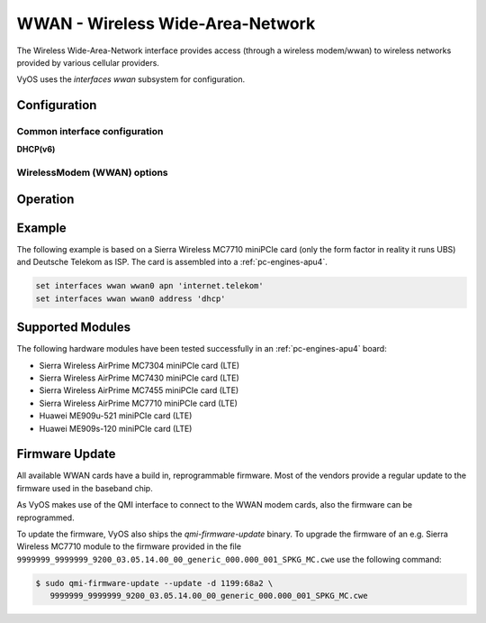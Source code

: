 .. _wwan-interface:

#################################
WWAN - Wireless Wide-Area-Network
#################################

The Wireless Wide-Area-Network interface provides access (through a wireless
modem/wwan) to wireless networks provided by various cellular providers.

VyOS uses the `interfaces wwan` subsystem for configuration.

*************
Configuration
*************

Common interface configuration
==============================

.. cmdinclude:: /_include/interface-address-with-dhcp.txt
   :var0: wwan
   :var1: wwan0


.. cmdinclude:: /_include/interface-description.txt
   :var0: wwan
   :var1: wwan0

.. cmdinclude:: /_include/interface-disable.txt
   :var0: wwan
   :var1: wwan0

.. cmdinclude:: /_include/interface-disable-link-detect.txt
   :var0: wwan
   :var1: wwan0

.. cmdinclude:: /_include/interface-mtu.txt
   :var0: wwan
   :var1: wwan0

.. cmdinclude:: /_include/interface-ip.txt
   :var0: wwan
   :var1: wwan0

.. cmdinclude:: /_include/interface-ipv6.txt
   :var0: wwan
   :var1: wwan0

.. cmdinclude:: /_include/interface-vrf.txt
   :var0: wwan
   :var1: wwan0

**DHCP(v6)**

.. cmdinclude:: /_include/interface-dhcp-options.txt
   :var0: wwan
   :var1: wwan0

.. cmdinclude:: /_include/interface-dhcpv6-options.txt
   :var0: wwan
   :var1: wwan0

.. cmdinclude:: /_include/interface-dhcpv6-prefix-delegation.txt
   :var0: wwan
   :var1: wwan0

WirelessModem (WWAN) options
============================

.. cfgcmd:: set interfaces wwan <interface> apn <apn>

  Every WWAN connection requires an :abbr:`APN (Access Point Name)` which is
  used by the client to dial into the ISPs network. This is a mandatory
  parameter. Contact your Service Provider for correct APN.


*********
Operation
*********

.. opcmd:: show interfaces wwan <interface>

  Show detailed information on given `<interface>`

  .. code-block:: none

    vyos@vyos:~$ show interfaces wwan wwan0
    wwan0: <BROADCAST,MULTICAST,UP,LOWER_UP> mtu 1500 qdisc pfifo_fast state UNKNOWN group default qlen 1000
        link/ether 02:c2:f3:00:01:02 brd ff:ff:ff:ff:ff:ff
        inet 10.155.144.12/30 brd 10.155.144.15 scope global dynamic wwan0
           valid_lft 7012sec preferred_lft 7012sec
        inet6 fe80::c2:f3ff:fe00:0102/64 scope link
           valid_lft forever preferred_lft forever

        RX:  bytes  packets  errors  dropped  overrun       mcast
               640        2       0        0        0           0
        TX:  bytes  packets  errors  dropped  carrier  collisions
              3229       16       0        0        0           0

.. opcmd:: show interfaces wwan <interface> summary

  Show detailed information summary on given `<interface>`

  .. code-block:: none

    vyos@vyos:~$ show interfaces wwan wwan0 summary
      --------------------------------
      General  |            dbus path: /org/freedesktop/ModemManager1/Modem/0
               |            device id: 79f4e9cc2e9fc8d4a3b8c8f6327c2e363170194d
      --------------------------------
      Hardware |         manufacturer: Sierra Wireless, Incorporated
               |                model: MC7710
               |             revision: SWI9200X_03.05.29.03ap r6485 CNSHZ-ED-XP0031 2014/12/02 17:53:15
               |         h/w revision: 1.0
               |            supported: gsm-umts, lte
               |              current: gsm-umts, lte
               |         equipment id: 358xxxxxxxxxxxx
      --------------------------------
      System   |               device: /sys/devices/pci0000:00/0000:00:13.0/usb3/3-1/3-1.3
               |              drivers: qcserial, qmi_wwan
               |               plugin: Generic
               |         primary port: cdc-wdm0
               |                ports: ttyUSB0 (qcdm), ttyUSB2 (at), cdc-wdm0 (qmi), wwan0 (net)
      --------------------------------
      Numbers  |                  own: 4917xxxxxxxx
      --------------------------------
      Status   |                 lock: sim-pin2
               |       unlock retries: sim-pin (3), sim-pin2 (3), sim-puk (10), sim-puk2 (10)
               |                state: connected
               |          power state: on
               |          access tech: lte
               |       signal quality: 63% (recent)
      --------------------------------
      Modes    |            supported: allowed: 2g; preferred: none
               |                       allowed: 3g; preferred: none
               |                       allowed: 4g; preferred: none
               |                       allowed: 2g, 3g; preferred: 3g
               |                       allowed: 2g, 3g; preferred: 2g
               |                       allowed: 2g, 4g; preferred: 4g
               |                       allowed: 2g, 4g; preferred: 2g
               |                       allowed: 3g, 4g; preferred: 3g
               |                       allowed: 3g, 4g; preferred: 4g
               |                       allowed: 2g, 3g, 4g; preferred: 4g
               |                       allowed: 2g, 3g, 4g; preferred: 3g
               |                       allowed: 2g, 3g, 4g; preferred: 2g
               |              current: allowed: 2g, 3g, 4g; preferred: 2g
      --------------------------------
      Bands    |            supported: egsm, dcs, pcs, utran-1, utran-8, eutran-1, eutran-3,
               |                       eutran-7, eutran-8, eutran-20
               |              current: egsm, dcs, pcs, utran-1, utran-8, eutran-1, eutran-3,
               |                       eutran-7, eutran-8, eutran-20
      --------------------------------
      IP       |            supported: ipv4, ipv6, ipv4v6
      --------------------------------
      3GPP     |                 imei: 358xxxxxxxxxxxx
               |          operator id: 26201
               |        operator name: Telekom.de
               |         registration: home
      --------------------------------
      3GPP EPS | ue mode of operation: ps-1
      --------------------------------
      SIM      |            dbus path: /org/freedesktop/ModemManager1/SIM/0
      --------------------------------
      Bearer   |            dbus path: /org/freedesktop/ModemManager1/Bearer/0


.. opcmd:: show interfaces wwan <interface> capabilities

  Show WWAN module hardware capabilities.

  .. code-block:: none

    vyos@vyos:~$ show interfaces wwan wwan0 capabilities
    Max TX channel rate: '50000000'
    Max RX channel rate: '100000000'
    Data Service: 'simultaneous-cs-ps'
    SIM: 'supported'
    Networks: 'gsm, umts, lte'
    Bands: 'gsm-dcs-1800, gsm-900-extended, gsm-900-primary, gsm-pcs-1900, wcdma-2100, wcdma-900'
    LTE bands: '1, 3, 7, 8, 20'

.. opcmd:: show interfaces wwan <interface> firmware

  Show WWAN module firmware.

  .. code-block:: none

    vyos@vyos:~$ show interfaces wwan wwan0 firmware
    Model: MC7710
    Boot version: SWI9200X_03.05.29.03bt r6485 CNSHZ-ED-XP0031 2014/12/02 17:33:08
    AMSS version: SWI9200X_03.05.29.03ap r6485 CNSHZ-ED-XP0031 2014/12/02 17:53:15
    SKU ID: unknown
    Package ID: unknown
    Carrier ID: 0
    Config version: unknown


.. opcmd:: show interfaces wwan <interface> imei

  Show WWAN module IMEI.

  .. code-block:: none

    vyos@vyos:~$ show interfaces wwan wwan0 imei
    ESN: '0'
    IMEI: '358xxxxxxxxxxxx'
    MEID: 'unknown'

.. opcmd:: show interfaces wwan <interface> imsi

  Show WWAN module IMSI.

  .. code-block:: none

    vyos@vyos:~$ show interfaces wwan wwan0 imsi
    IMSI: '262xxxxxxxxxxxx'

.. opcmd:: show interfaces wwan <interface> model

  Show WWAN module model.

  .. code-block:: none

    vyos@vyos:~$ show interfaces wwan wwan0 model
    Model: 'MC7710'

.. opcmd:: show interfaces wwan <interface> msisdn

  Show WWAN module MSISDN.

  .. code-block:: none

    vyos@vyos:~$ show interfaces wwan wwan0 msisdn
    MSISDN: '4917xxxxxxxx'

.. opcmd:: show interfaces wwan <interface> revision

  Show WWAN module hardware revision.

  .. code-block:: none

    vyos@vyos:~$ show interfaces wwan wwan0 revision
    Revision: 'SWI9200X_03.05.29.03ap r6485 CNSHZ-ED-XP0031 2014/12/02 17:53:15'

.. opcmd:: show interfaces wwan <interface> signal

  Show WWAN module signal strength.

  .. code-block:: none

    vyos@vyos:~$ show interfaces wwan wwan0 signal
    LTE:
    RSSI: '-74 dBm'
    RSRQ: '-7 dB'
    RSRP: '-100 dBm'
    SNR: '13.0 dB'
    Radio Interface:   'lte'
    Active Band Class: 'eutran-3'
    Active Channel:    '1300'

.. opcmd:: show interfaces wwan <interface> sim

  Show WWAN module SIM card information.

  .. code-block:: none

    vyos@vyos:~$ show interfaces wwan wwan0 sim
    Provisioning applications:
    Primary GW:   slot '1', application '1'
    Primary 1X:   session doesn't exist
    Secondary GW: session doesn't exist
    Secondary 1X: session doesn't exist
    Slot [1]:
    Card state: 'present'
    UPIN state: 'not-initialized'
    UPIN retries: '0'
    UPUK retries: '0'
    Application [1]:
    Application type:  'usim (2)'
    Application state: 'ready'
    Application ID:
    A0:00:00:00:87:10:02:FF:49:94:20:89:03:10:00:00
    Personalization state: 'ready'
    UPIN replaces PIN1: 'no'
    PIN1 state: 'disabled'
    PIN1 retries: '3'
    PUK1 retries: '10'
    PIN2 state: 'enabled-not-verified'
    PIN2 retries: '3'
    PUK2 retries: '10'

*******
Example
*******

The following example is based on a Sierra Wireless MC7710 miniPCIe card (only
the form factor in reality it runs UBS) and Deutsche Telekom as ISP. The card
is assembled into a :ref:`pc-engines-apu4`.

.. code-block:: none

  set interfaces wwan wwan0 apn 'internet.telekom'
  set interfaces wwan wwan0 address 'dhcp'

*****************
Supported Modules
*****************

The following hardware modules have been tested successfully in an
:ref:`pc-engines-apu4` board:

* Sierra Wireless AirPrime MC7304 miniPCIe card (LTE)
* Sierra Wireless AirPrime MC7430 miniPCIe card (LTE)
* Sierra Wireless AirPrime MC7455 miniPCIe card (LTE)
* Sierra Wireless AirPrime MC7710 miniPCIe card (LTE)
* Huawei ME909u-521 miniPCIe card (LTE)
* Huawei ME909s-120 miniPCIe card (LTE)

***************
Firmware Update
***************

All available WWAN cards have a build in, reprogrammable firmware. Most of the
vendors provide a regular update to the firmware used in the baseband chip.

As VyOS makes use of the QMI interface to connect to the WWAN modem cards, also
the firmware can be reprogrammed.

To update the firmware, VyOS also ships the `qmi-firmware-update` binary. To
upgrade the firmware of an e.g. Sierra Wireless MC7710 module to the firmware
provided in the file ``9999999_9999999_9200_03.05.14.00_00_generic_000.000_001_SPKG_MC.cwe``
use the following command:

.. code-block:: bash

  $ sudo qmi-firmware-update --update -d 1199:68a2 \
     9999999_9999999_9200_03.05.14.00_00_generic_000.000_001_SPKG_MC.cwe
